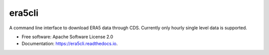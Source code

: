 era5cli
=======

A command line interface to download ERA5 data through CDS. Currently only hourly single level data is supported.  

* Free software: Apache Software License 2.0
* Documentation: https://era5cli.readthedocs.io.